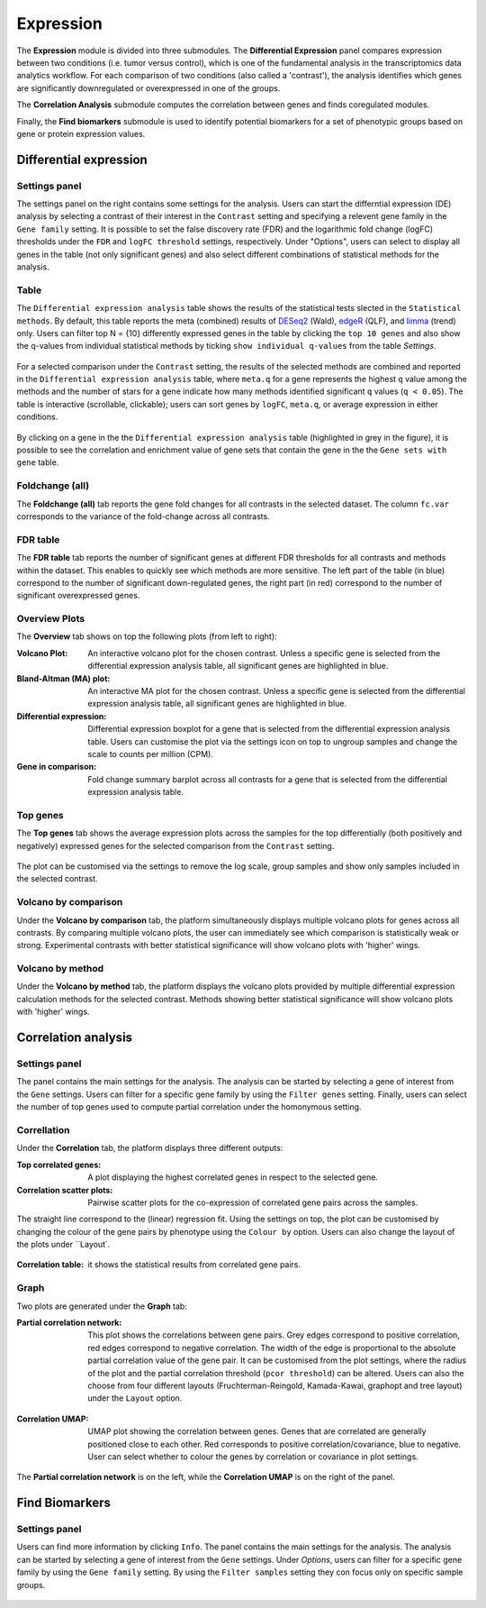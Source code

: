 .. _Expression:

Expression
================================================================================

The **Expression** module is divided into three submodules. The **Differential Expression** 
panel compares expression between two conditions (i.e. tumor versus control), 
which is one of the fundamental analysis in the transcriptomics data analytics workflow. 
For each comparison of two conditions (also called a 'contrast'), the analysis identifies 
which genes are significantly downregulated or overexpressed in one of the groups.

The **Correlation Analysis** submodule computes the correlation between genes and finds 
coregulated modules.

Finally, the **Find biomarkers** submodule is used to identify potential biomarkers for a set 
of phenotypic groups based on gene or protein expression values.


Differential expression
--------------------------------------------------------------------------------

Settings panel
~~~~~~~~~~~~~~~~~~~~~~~~~~~~~~~~~~~~~~~~~~~~~~~~~~~~~~~~~~~~~~~~~~~~~~~~~~~~~~~~
The settings panel on the right contains some settings for the analysis. 
Users can start the differntial expression (DE) analysis by selecting a contrast 
of their interest in the ``Contrast`` setting and specifying a relevent gene family in the 
``Gene family`` setting. It is possible to set the false discovery rate (FDR) and the 
logarithmic fold change (logFC) thresholds under the ``FDR`` and ``logFC threshold`` settings, respectively. 
Under "Options", users can select to display all genes in the table (not only significant genes) 
and also select different combinations of statistical methods for the analysis.


.. figure:: figures_v3/DE_settings.png
    :align: center
    :width: 20%


Table
~~~~~~~~~~~~~~~~~~~~~~~~~~~~~~~~~~~~~~~~~~~~~~~~~~~~~~~~~~~~~~~~~~~~~~~~~~~~~~~~
The ``Differential expression analysis`` table shows the results of the statistical tests slected in the 
``Statistical methods``. By default, this table reports 
the meta (combined) results of 
`DESeq2 <https://www.ncbi.nlm.nih.gov/pmc/articles/PMC4302049/>`__ (Wald),
`edgeR <https://www.ncbi.nlm.nih.gov/pubmed/19910308>`__ (QLF), and 
`limma <https://www.ncbi.nlm.nih.gov/pubmed/25605792>`__ (trend) only.
Users can filter top N = {10} differently expressed genes in the table by 
clicking the ``top 10 genes``  and also show the q-values from individual statistical methods 
by ticking ``show individual q-values`` from the table *Settings*.


.. figure:: figures/psc4.1.0.png
    :align: center
    :width: 30%


For a selected comparison under the ``Contrast`` setting, the results of the selected 
methods are combined and reported in the ``Differential expression analysis`` table, where ``meta.q`` for a gene 
represents the highest ``q`` value among the methods and the number of stars for 
a gene indicate how many methods identified significant ``q`` values (``q < 0.05``). 
The table is interactive (scrollable, clickable); users can sort genes by ``logFC``, 
``meta.q``, or average expression in either conditions.


.. figure:: figures_v3/DE_table.png
    :align: center
    :width: 100%


By clicking on a gene in the the ``Differential expression analysis`` table (highlighted in grey in the figure), 
it is possible to see the correlation and enrichment value of gene sets that 
contain the gene in the the ``Gene sets with gene`` table.

Foldchange (all)
~~~~~~~~~~~~~~~~~~~~~~~~~~~~~~~~~~~~~~~~~~~~~~~~~~~~~~~~~~~~~~~~~~~~~~~~~~~~~~~~
The **Foldchange (all)** tab reports the gene fold changes for all contrasts in the selected dataset.
The column ``fc.var`` corresponds to the variance of the fold-change across all contrasts.


.. figure:: figures_v3/DE_FC_all.png
    :align: center
    :width: 100%


FDR table
~~~~~~~~~~~~~~~~~~~~~~~~~~~~~~~~~~~~~~~~~~~~~~~~~~~~~~~~~~~~~~~~~~~~~~~~~~~~~~~~
The **FDR table** tab reports the number of significant genes at different FDR thresholds for 
all contrasts and methods within the dataset. This enables to quickly see which 
methods are more sensitive. The left part of the table (in blue) correspond 
to the number of significant down-regulated genes, the right part (in red) 
correspond to the number of significant overexpressed genes.


.. figure:: figures_v3/DE_FDR.png
    :align: center
    :width: 100%


Overview Plots
~~~~~~~~~~~~~~~~~~~~~~~~~~~~~~~~~~~~~~~~~~~~~~~~~~~~~~~~~~~~~~~~~~~~~~~~~~~~~~~~
The **Overview** tab shows on top the following plots (from left to right):

:**Volcano Plot**: An interactive volcano plot for the chosen contrast. Unless a specific gene is selected 
        from the differential expression analysis table, all significant genes are highlighted in blue.

:**Bland-Altman (MA) plot**: An interactive MA plot for the chosen contrast. Unless a specific gene is selected 
        from the differential expression analysis table, all significant genes are highlighted in blue.

:**Differential expression**: Differential expression boxplot for a gene that is selected from the 
        differential expression analysis table. Users can customise the plot via the settings icon on top 
        to ungroup samples and change the scale to counts per million (CPM).

:**Gene in comparison**: Fold change summary barplot across all contrasts for a gene that is selected 
        from the differential expression analysis table.


.. figure:: figures_v3/DE_overview.png
    :align: center
    :width: 100%


Top genes
~~~~~~~~~~~~~~~~~~~~~~~~~~~~~~~~~~~~~~~~~~~~~~~~~~~~~~~~~~~~~~~~~~~~~~~~~~~~~~~~
The **Top genes** tab shows the average expression plots across the samples for the top differentially 
(both positively and negatively) expressed genes for the selected comparison from the ``Contrast`` setting.


.. figure:: figures_v3/DE_topgenes.png
    :align: center
    :width: 100%


The plot can be customised via the settings to remove the log scale, group samples and show only samples 
included in the selected contrast.


.. figure:: figures_v3/DE_topgenes_opts.png
    :align: center
    :width: 20%


Volcano by comparison
~~~~~~~~~~~~~~~~~~~~~~~~~~~~~~~~~~~~~~~~~~~~~~~~~~~~~~~~~~~~~~~~~~~~~~~~~~~~~~~~
Under the **Volcano by comparison** tab, the platform simultaneously displays multiple volcano plots 
for genes across all contrasts. By comparing multiple volcano plots, 
the user can immediately see which comparison is statistically weak or strong.
Experimental contrasts with better statistical significance will show 
volcano plots with 'higher' wings.


.. figure:: figures_v3/DE_volc_by_comp.png
    :align: center
    :width: 100%


Volcano by method
~~~~~~~~~~~~~~~~~~~~~~~~~~~~~~~~~~~~~~~~~~~~~~~~~~~~~~~~~~~~~~~~~~~~~~~~~~~~~~~~
Under the **Volcano by method** tab, the platform displays the volcano plots provided by 
multiple differential expression calculation methods for the selected contrast. 
Methods showing better statistical significance will show volcano 
plots with 'higher' wings.


.. figure:: figures_v3/DE_volc_met.png
    :align: center
    :width: 100%


Correlation analysis
--------------------------------------------------------------------------------

Settings panel
~~~~~~~~~~~~~~~~~~~~~~~~~~~~~~~~~~~~~~~~~~~~~~~~~~~~~~~~~~~~~~~~~~~~~~~~~~~~~~~~
The panel contains the main settings for the analysis. The analysis can be started 
by selecting a gene of interest from the ``Gene`` settings. Users can 
filter for a specific gene family by using the ``Filter genes`` setting.
Finally, users can select the number of top genes used to compute partial correlation 
under the homonymous setting.


.. figure:: figures_v3/COR_settings.png
    :align: center
    :width: 20%


Correllation
~~~~~~~~~~~~~~~~~~~~~~~~~~~~~~~~~~~~~~~~~~~~~~~~~~~~~~~~~~~~~~~~~~~~~~~~~~~~~~~~
Under the **Correlation** tab, the platform displays three different outputs:

:**Top correlated genes**: A plot displaying the highest correlated genes in respect to the selected gene. 

:**Correlation scatter plots**: Pairwise scatter plots for the co-expression of correlated gene pairs across the samples. 
The straight line correspond to the (linear) regression fit. Using the settings on top, the plot can be customised 
by changing the colour of the gene pairs by phenotype using the ``Colour by`` option. Users can also change the layout of 
the plots under ``Layout`.


.. figure:: figures_v3/COR_scat_opts.png
    :align: center
    :width: 20%


:**Correlation table**: it shows the statistical results from correlated gene pairs. 


.. figure:: figures_v3/COR_cor.png
    :align: center
    :width: 100%


Graph
~~~~~~~~~~~~~~~~~~~~~~~~~~~~~~~~~~~~~~~~~~~~~~~~~~~~~~~~~~~~~~~~~~~~~~~~~~~~~~~~
Two plots are generated under the **Graph** tab:

:**Partial correlation network**: This plot shows the correlations between gene pairs. Grey edges correspond to positive correlation, red edges correspond to negative correlation. The width of the edge is proportional to the absolute partial correlation value of the gene pair. It can be customised from the plot settings, where the radius of the plot and the partial correlation threshold (``pcor threshold``) can be altered. Users can also the choose from four different layouts (Fruchterman-Reingold, Kamada-Kawai, graphopt and tree layout) under the ``Layout`` option.


.. figure:: figures_v3/COR_PCN_opts.png
    :align: center
    :width: 20%


:**Correlation UMAP**:  UMAP plot showing the correlation between genes. Genes that are correlated are generally positioned close to each other. Red corresponds to positive correlation/covariance, blue to negative. User can select whether to colour the genes by correlation or covariance in plot settings.


.. figure:: figures_v3/COR_UMAP_opts.png
    :align: center
    :width: 15%

The **Partial correlation network** is on the left, while the **Correlation UMAP** is on the right of the panel.


.. figure:: figures_v3/COR_graph.png
    :align: center
    :width: 100%


Find Biomarkers
--------------------------------------------------------------------------------

Settings panel
~~~~~~~~~~~~~~~~~~~~~~~~~~~~~~~~~~~~~~~~~~~~~~~~~~~~~~~~~~~~~~~~~~~~~~~~~~~~~~~~
Users can find more information by clicking ``Info``. The panel contains the main settings for the analysis. 
The analysis can be started by selecting a gene of interest from the ``Gene`` settings. 
Under *Options*, users can filter for a specific gene family by using the ``Gene family`` setting.
By using the ``Filter samples`` setting they con focus only on specific sample groups.


.. figure:: figures/psc4.5.0.png
    :align: center
    :width: 30%
    
